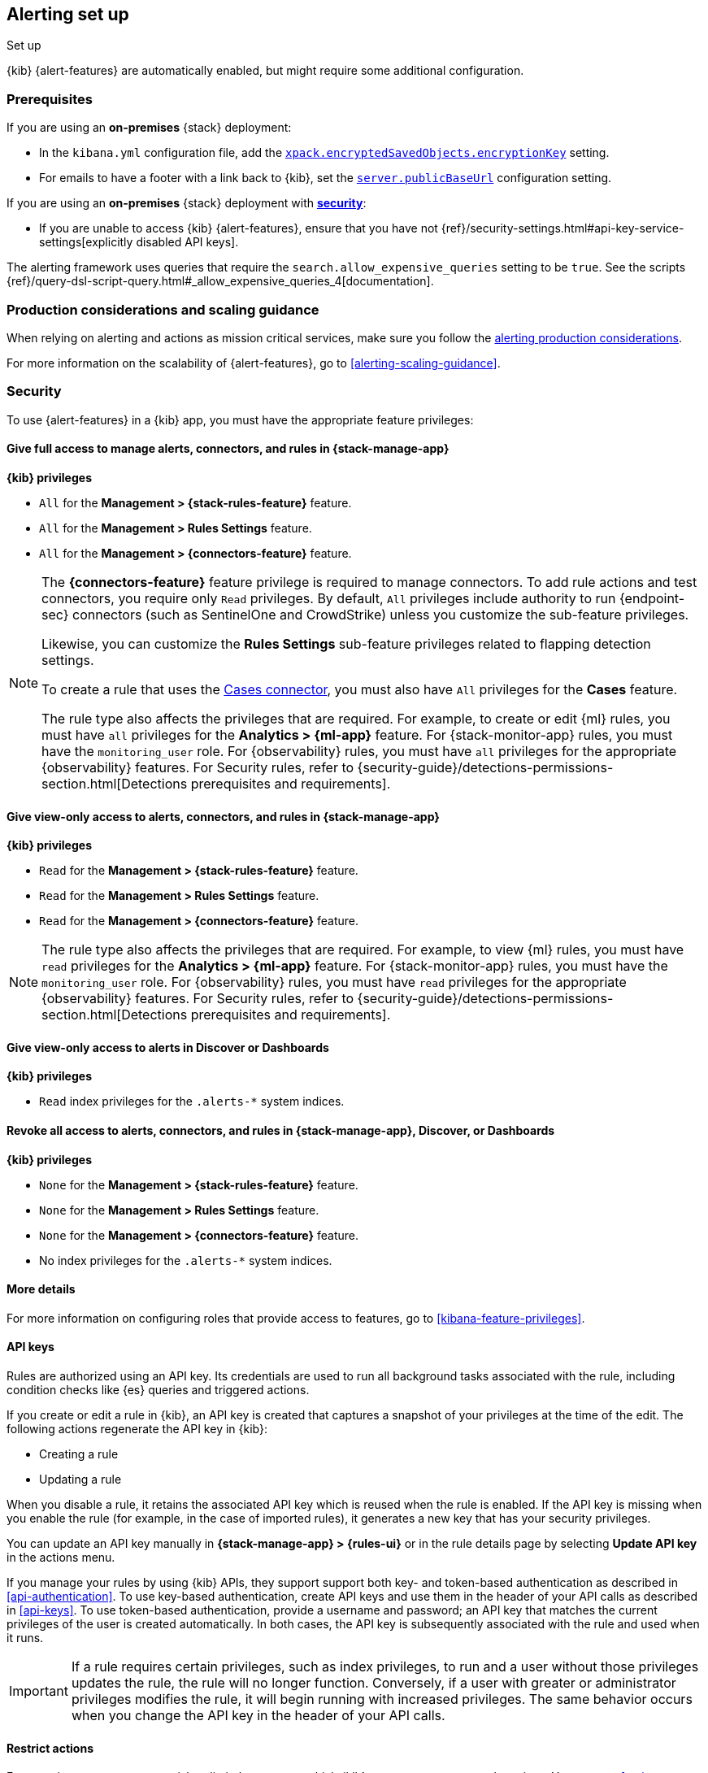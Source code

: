 [[alerting-setup]]
== Alerting set up
++++
<titleabbrev>Set up</titleabbrev>
++++

:frontmatter-description: Prerequisites and production considerations for using {kib} {alert-features}.
:frontmatter-tags-products: [alerting]
:frontmatter-tags-content-type: [other]
:frontmatter-tags-user-goals: [configure]

{kib} {alert-features} are automatically enabled, but might require some additional
configuration.

[float]
[[alerting-prerequisites]]
=== Prerequisites
If you are using an *on-premises* {stack} deployment:

* In the `kibana.yml` configuration file, add the
<<general-alert-action-settings,`xpack.encryptedSavedObjects.encryptionKey`>>
setting.
* For emails to have a footer with a link back to {kib}, set the
<<server-publicBaseUrl,`server.publicBaseUrl`>> configuration setting.

If you are using an *on-premises* {stack} deployment with
<<using-kibana-with-security,*security*>>:

* If you are unable to access {kib} {alert-features}, ensure that you have not
{ref}/security-settings.html#api-key-service-settings[explicitly disabled API keys].

The alerting framework uses queries that require the
`search.allow_expensive_queries` setting to be `true`. See the scripts
{ref}/query-dsl-script-query.html#_allow_expensive_queries_4[documentation].

[float]
[[alerting-setup-production]]
=== Production considerations and scaling guidance

When relying on alerting and actions as mission critical services, make sure you
follow the
<<alerting-production-considerations,alerting production considerations>>.

For more information on the scalability of {alert-features}, go to
<<alerting-scaling-guidance>>.

[float]
[[alerting-security]]
=== Security

To use {alert-features} in a {kib} app, you must have the appropriate feature privileges:

[discrete]
==== Give full access to manage alerts, connectors, and rules in *{stack-manage-app}*

**{kib} privileges**

* `All` for the *Management > {stack-rules-feature}* feature.
* `All` for the *Management > Rules Settings* feature.
* `All` for the *Management > {connectors-feature}* feature.

[NOTE]
====
The *{connectors-feature}* feature privilege is required to manage connectors.
To add rule actions and test connectors, you require only `Read` privileges.
By default, `All` privileges include authority to run {endpoint-sec} connectors (such as SentinelOne and CrowdStrike) unless you customize the sub-feature privileges.

Likewise, you can customize the *Rules Settings* sub-feature privileges related to flapping detection settings.

To create a rule that uses the <<cases-action-type,Cases connector>>, you must also have `All` privileges for the *Cases* feature.

The rule type also affects the privileges that are required.
For example, to create or edit {ml} rules, you must have `all` privileges for the *Analytics > {ml-app}* feature.
For {stack-monitor-app} rules, you must have the `monitoring_user` role.
For {observability} rules, you must have `all` privileges for the appropriate {observability} features.
For Security rules, refer to {security-guide}/detections-permissions-section.html[Detections prerequisites and requirements].
====

[discrete]
==== Give view-only access to alerts, connectors, and rules in  *{stack-manage-app}*

**{kib} privileges**

* `Read` for the *Management > {stack-rules-feature}* feature.
* `Read` for the *Management > Rules Settings* feature.
* `Read` for the *Management > {connectors-feature}* feature.

[NOTE]
====
The rule type also affects the privileges that are required.
For example, to view {ml} rules, you must have `read` privileges for the *Analytics > {ml-app}* feature.
For {stack-monitor-app} rules, you must have the `monitoring_user` role.
For {observability} rules, you must have `read` privileges for the appropriate {observability} features.
For Security rules, refer to {security-guide}/detections-permissions-section.html[Detections prerequisites and requirements].
====

[discrete]
==== Give view-only access to alerts in *Discover* or *Dashboards*

**{kib} privileges**

* `Read` index privileges for the `.alerts-*` system indices.

[discrete]
==== Revoke all access to alerts, connectors, and rules in *{stack-manage-app}*, *Discover*, or *Dashboards*

**{kib} privileges**

* `None` for the *Management > {stack-rules-feature}* feature.
* `None` for the *Management > Rules Settings* feature.
* `None` for the *Management > {connectors-feature}* feature.
* No index privileges for the `.alerts-*` system indices.

[discrete]
==== More details

For more information on configuring roles that provide access to features, go to <<kibana-feature-privileges>>.

[float]
[[alerting-authorization]]
==== API keys

Rules are authorized using an API key.
Its credentials are used to run all background tasks associated with the rule, including condition checks like {es} queries and triggered actions.

If you create or edit a rule in {kib}, an API key is created that captures a snapshot of your privileges at the time of the edit.
The following actions regenerate the API key in {kib}:

* Creating a rule
* Updating a rule

When you disable a rule, it retains the associated API key which is reused when the rule is enabled.
If the API key is missing when you enable the rule (for example, in the case of imported rules), it generates a new key that has your security privileges.

You can update an API key manually in **{stack-manage-app} > {rules-ui}** or in the rule details page by selecting **Update API key** in the actions menu.

If you manage your rules by using {kib} APIs, they support support both key- and token-based authentication as described in <<api-authentication>>.
To use key-based authentication, create API keys and use them in the header of your API calls as described in <<api-keys>>.
To use token-based authentication, provide a username and password; an API key that matches the current privileges of the user is created automatically.
In both cases, the API key is subsequently associated with the rule and used when it runs.

[IMPORTANT]
==============================================
If a rule requires certain privileges, such as index privileges, to run and a user without those privileges updates the rule, the rule will no longer function.
Conversely, if a user with greater or administrator privileges modifies the rule, it will begin running with increased privileges.
The same behavior occurs when you change the API key in the header of your API calls.
==============================================

[float]
[[alerting-restricting-actions]]
==== Restrict actions

For security reasons you may wish to limit the extent to which {kib} can connect to external services.
You can use <<action-settings>> to disable certain <<action-types>> and allowlist the hostnames that {kib} can connect with.

[float]
[[alerting-spaces]]
=== Space isolation

Rules and connectors are isolated to the {kib} space in which they were created.
A rule or connector created in one space will not be visible in another.

[float]
[[alerting-ccs-setup]]
=== {ccs-cap}

If you want to use alerting rules with {ccs}, you must configure privileges for
{ccs-init} and {kib}. Refer to {ref}/remote-clusters.html[Remote clusters].
